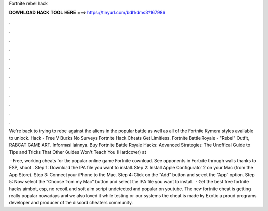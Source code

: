 Fortnite rebel hack



𝐃𝐎𝐖𝐍𝐋𝐎𝐀𝐃 𝐇𝐀𝐂𝐊 𝐓𝐎𝐎𝐋 𝐇𝐄𝐑𝐄 ===> https://tinyurl.com/bdhkdms3?167986



.



.



.



.



.



.



.



.



.



.



.



.

We're back to trying to rebel against the aliens in the popular battle as well as all of the Fortnite Kymera styles available to unlock. Hack - Free V Bucks No Surveys Fortnite Hack Cheats Get Limitless. Fortnite Battle Royale - "Rebel" Outfit, RABCAT GAME ART. Informasi lainnya. Buy Fortnite Battle Royale Hacks: Advanced Strategies: The Unoffical Guide to Tips and Tricks That Other Guides Won't Teach You (Hardcover) at 

 · Free, working cheats for the popular online game Fortnite download. See opponents in Fortnite through walls thanks to ESP, shoot . Step 1: Download the IPA file you want to install. Step 2: Install Apple Configurator 2 on your Mac (from the App Store). Step 3: Connect your iPhone to the Mac. Step 4: Click on the “Add” button and select the “App” option. Step 5: Now select the “Choose from my Mac” button and select the IPA file you want to install.  · Get the best free fortnite hacks aimbot, esp, no recoil, and soft aim script undetected and popular on youtube. The new fortnite cheat is getting really popular nowadays and we also loved it while testing on our systems the cheat is made by Exotic a proud programs developer and producer of the discord cheaters community.
